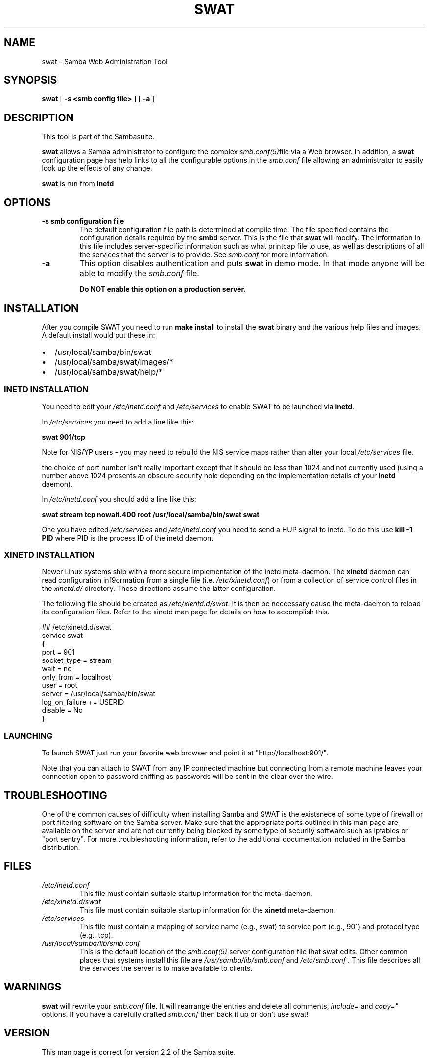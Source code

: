 .\" This manpage has been automatically generated by docbook2man-spec
.\" from a DocBook document.  docbook2man-spec can be found at:
.\" <http://shell.ipoline.com/~elmert/hacks/docbook2X/> 
.\" Please send any bug reports, improvements, comments, patches, 
.\" etc. to Steve Cheng <steve@ggi-project.org>.
.TH "SWAT" "8" "17 June 2002" "" ""
.SH NAME
swat \- Samba Web Administration Tool
.SH SYNOPSIS
.sp
\fBswat\fR [ \fB-s <smb config file>\fR ]  [ \fB-a\fR ] 
.SH "DESCRIPTION"
.PP
This tool is part of the  Sambasuite.
.PP
\fBswat\fR allows a Samba administrator to 
configure the complex \fI smb.conf(5)\fRfile via a Web browser. In addition, 
a \fBswat\fR configuration page has help links 
to all the configurable options in the \fIsmb.conf\fR file allowing an 
administrator to easily look up the effects of any change. 
.PP
\fBswat\fR is run from \fBinetd\fR 
.SH "OPTIONS"
.TP
\fB-s smb configuration file\fR
The default configuration file path is 
determined at compile time. The file specified contains 
the configuration details required by the \fBsmbd
\fRserver. This is the file that \fBswat\fR will modify. 
The information in this file includes server-specific 
information such as what printcap file to use, as well as 
descriptions of all the services that the server is to provide.
See \fIsmb.conf\fR for more information. 
.TP
\fB-a\fR
This option disables authentication and puts 
\fBswat\fR in demo mode. In that mode anyone will be able to modify 
the \fIsmb.conf\fR file. 

\fBDo NOT enable this option on a production 
server. \fR
.SH "INSTALLATION"
.PP
After you compile SWAT you need to run \fBmake install
\fRto install the \fBswat\fR binary
and the various help files and images. A default install would put 
these in: 
.TP 0.2i
\(bu
/usr/local/samba/bin/swat
.TP 0.2i
\(bu
/usr/local/samba/swat/images/*
.TP 0.2i
\(bu
/usr/local/samba/swat/help/*
.SS "INETD INSTALLATION"
.PP
You need to edit your \fI/etc/inetd.conf
\fRand \fI/etc/services\fR
to enable SWAT to be launched via \fBinetd\fR.
.PP
In \fI/etc/services\fR you need to 
add a line like this: 
.PP
\fBswat 901/tcp\fR
.PP
Note for NIS/YP users - you may need to rebuild the 
NIS service maps rather than alter your local \fI /etc/services\fR file. 
.PP
the choice of port number isn't really important 
except that it should be less than 1024 and not currently 
used (using a number above 1024 presents an obscure security 
hole depending on the implementation details of your 
\fBinetd\fR daemon). 
.PP
In \fI/etc/inetd.conf\fR you should 
add a line like this: 
.PP
\fBswat stream tcp nowait.400 root
/usr/local/samba/bin/swat swat\fR
.PP
One you have edited \fI/etc/services\fR 
and \fI/etc/inetd.conf\fR you need to send a 
HUP signal to inetd. To do this use \fBkill -1 PID
\fRwhere PID is the process ID of the inetd daemon. 
.SS "XINETD INSTALLATION"
.PP
Newer Linux systems ship with a more secure implementation
of the inetd meta-daemon. The \fBxinetd\fR daemon
can read configuration inf9ormation from a single file (i.e.
\fI/etc/xinetd.conf\fR) or from a collection
of service control files in the \fIxinetd.d/\fR directory.
These directions assume the latter configuration.
.PP
The following file should be created as \fI/etc/xientd.d/swat\fR.
It is then be neccessary cause the meta-daemon to reload its configuration files.
Refer to the xinetd man page for details on how to accomplish this.
.PP
.sp
.nf
## /etc/xinetd.d/swat
service swat
{
        port    = 901
        socket_type     = stream
        wait    = no
        only_from = localhost
        user    = root
        server  = /usr/local/samba/bin/swat
        log_on_failure  += USERID
        disable =  No
}
.sp
.fi
.SS "LAUNCHING"
.PP
To launch SWAT just run your favorite web browser and 
point it at "http://localhost:901/".
.PP
Note that you can attach to SWAT from any IP connected 
machine but connecting from a remote machine leaves your 
connection open to password sniffing as passwords will be sent 
in the clear over the wire. 
.SH "TROUBLESHOOTING"
.PP
One of the common causes of difficulty when installing Samba and SWAT
is the existsnece of some type of firewall or port filtering software 
on the Samba server. Make sure that the appropriate ports
outlined in this man page are available on the server and are not currently 
being blocked by some type of security software such as iptables or 
"port sentry". For more troubleshooting information, refer to the additional 
documentation included in the Samba distribution.
.SH "FILES"
.TP
\fB\fI/etc/inetd.conf\fB\fR
This file must contain suitable startup 
information for the meta-daemon.
.TP
\fB\fI/etc/xinetd.d/swat\fB\fR
This file must contain suitable startup 
information for the \fBxinetd\fR meta-daemon.
.TP
\fB\fI/etc/services\fB\fR
This file must contain a mapping of service name 
(e.g., swat) to service port (e.g., 901) and protocol type 
(e.g., tcp). 
.TP
\fB\fI/usr/local/samba/lib/smb.conf\fB\fR
This is the default location of the \fIsmb.conf(5)
\fRserver configuration file that swat edits. Other 
common places that systems install this file are \fI /usr/samba/lib/smb.conf\fR and \fI/etc/smb.conf
\fR\&. This file describes all the services the server 
is to make available to clients. 
.SH "WARNINGS"
.PP
\fBswat\fR will rewrite your \fIsmb.conf
\fRfile. It will rearrange the entries and delete all 
comments, \fIinclude=\fR and \fIcopy="
\fRoptions. If you have a carefully crafted \fI smb.conf\fR then back it up or don't use swat! 
.SH "VERSION"
.PP
This man page is correct for version 2.2 of 
the Samba suite.
.SH "SEE ALSO"
.PP
\fBinetd(5)\fR,
\fBsmbd(8)\fR, 
smb.conf(5), \fBxinetd(8)\fR
.SH "AUTHOR"
.PP
The original Samba software and related utilities 
were created by Andrew Tridgell. Samba is now developed
by the Samba Team as an Open Source project similar 
to the way the Linux kernel is developed.
.PP
The original Samba man pages were written by Karl Auer. 
The man page sources were converted to YODL format (another 
excellent piece of Open Source software, available at
ftp://ftp.icce.rug.nl/pub/unix/ <URL:ftp://ftp.icce.rug.nl/pub/unix/>) and updated for the Samba 2.0 
release by Jeremy Allison. The conversion to DocBook for 
Samba 2.2 was done by Gerald Carter
